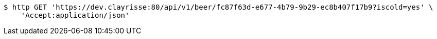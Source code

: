 [source,bash]
----
$ http GET 'https://dev.clayrisse:80/api/v1/beer/fc87f63d-e677-4b79-9b29-ec8b407f17b9?iscold=yes' \
    'Accept:application/json'
----